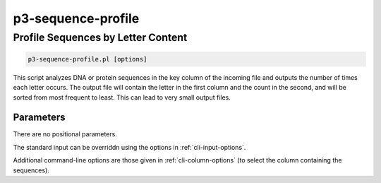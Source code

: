 .. _cli::p3-sequence-profile:


###################
p3-sequence-profile
###################

.. highlight:: perl


***********************************
Profile Sequences by Letter Content
***********************************



.. code-block:: perl

     p3-sequence-profile.pl [options]


This script analyzes DNA or protein sequences in the key column of the incoming file and outputs the number of times
each letter occurs. The output file will contain the letter in the first column and the count in the second, and
will be sorted from most frequent to least. This can lead to very small output files.

Parameters
==========


There are no positional parameters.

The standard input can be overriddn using the options in :ref:`cli-input-options`.

Additional command-line options are those given in :ref:`cli-column-options` (to select the column containing the sequences).


